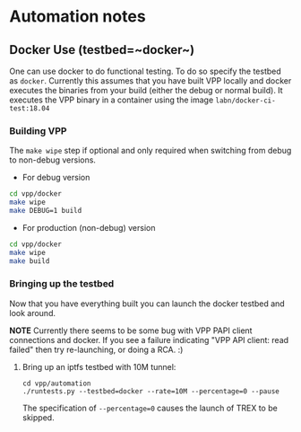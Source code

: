 * Automation notes
** Docker Use (testbed=~docker~)

One can use docker to do functional testing. To do so specify the testbed as
~docker~. Currently this assumes that you have built VPP locally and docker
executes the binaries from your build (either the debug or normal build). It
executes the VPP binary in a container using the image
~labn/docker-ci-test:18.04~

*** Building VPP

The ~make wipe~ step if optional and only required when switching from debug to
non-debug versions.

- For debug version
#+begin_src bash
  cd vpp/docker
  make wipe
  make DEBUG=1 build
#+end_src

- For production (non-debug) version
#+begin_src bash
  cd vpp/docker
  make wipe
  make build
#+end_src

*** Bringing up the testbed

Now that you have everything built you can launch the docker testbed and look
around.

*NOTE* Currently there seems to be some bug with VPP PAPI client connections and
 docker. If you see a failure indicating "VPP API client: read failed" then try
 re-launching, or doing a RCA. :)

**** Bring up an iptfs testbed with 10M tunnel:

#+begin_src baseh
cd vpp/automation
./runtests.py --testbed=docker --rate=10M --percentage=0 --pause
#+end_src

The specification of ~--percentage=0~ causes the launch of TREX to be skipped.

